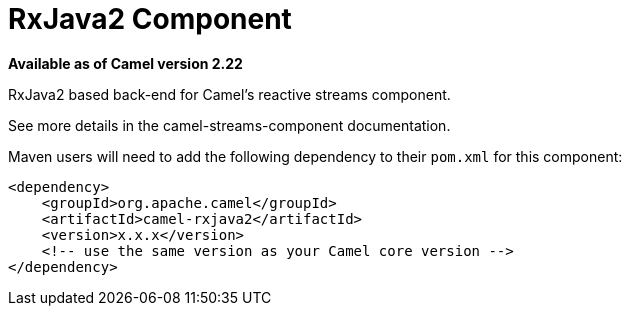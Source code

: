 = RxJava2 Component
//THIS FILE IS COPIED: EDIT THE SOURCE FILE:
:page-source: components/camel-rxjava2/src/main/docs/rxjava2.adoc

*Available as of Camel version 2.22*

RxJava2 based back-end for Camel's reactive streams component.

See more details in the camel-streams-component documentation.

Maven users will need to add the following dependency to their `pom.xml`
for this component:

[source,xml]
------------------------------------------------------------
<dependency>
    <groupId>org.apache.camel</groupId>
    <artifactId>camel-rxjava2</artifactId>
    <version>x.x.x</version>
    <!-- use the same version as your Camel core version -->
</dependency>
------------------------------------------------------------
